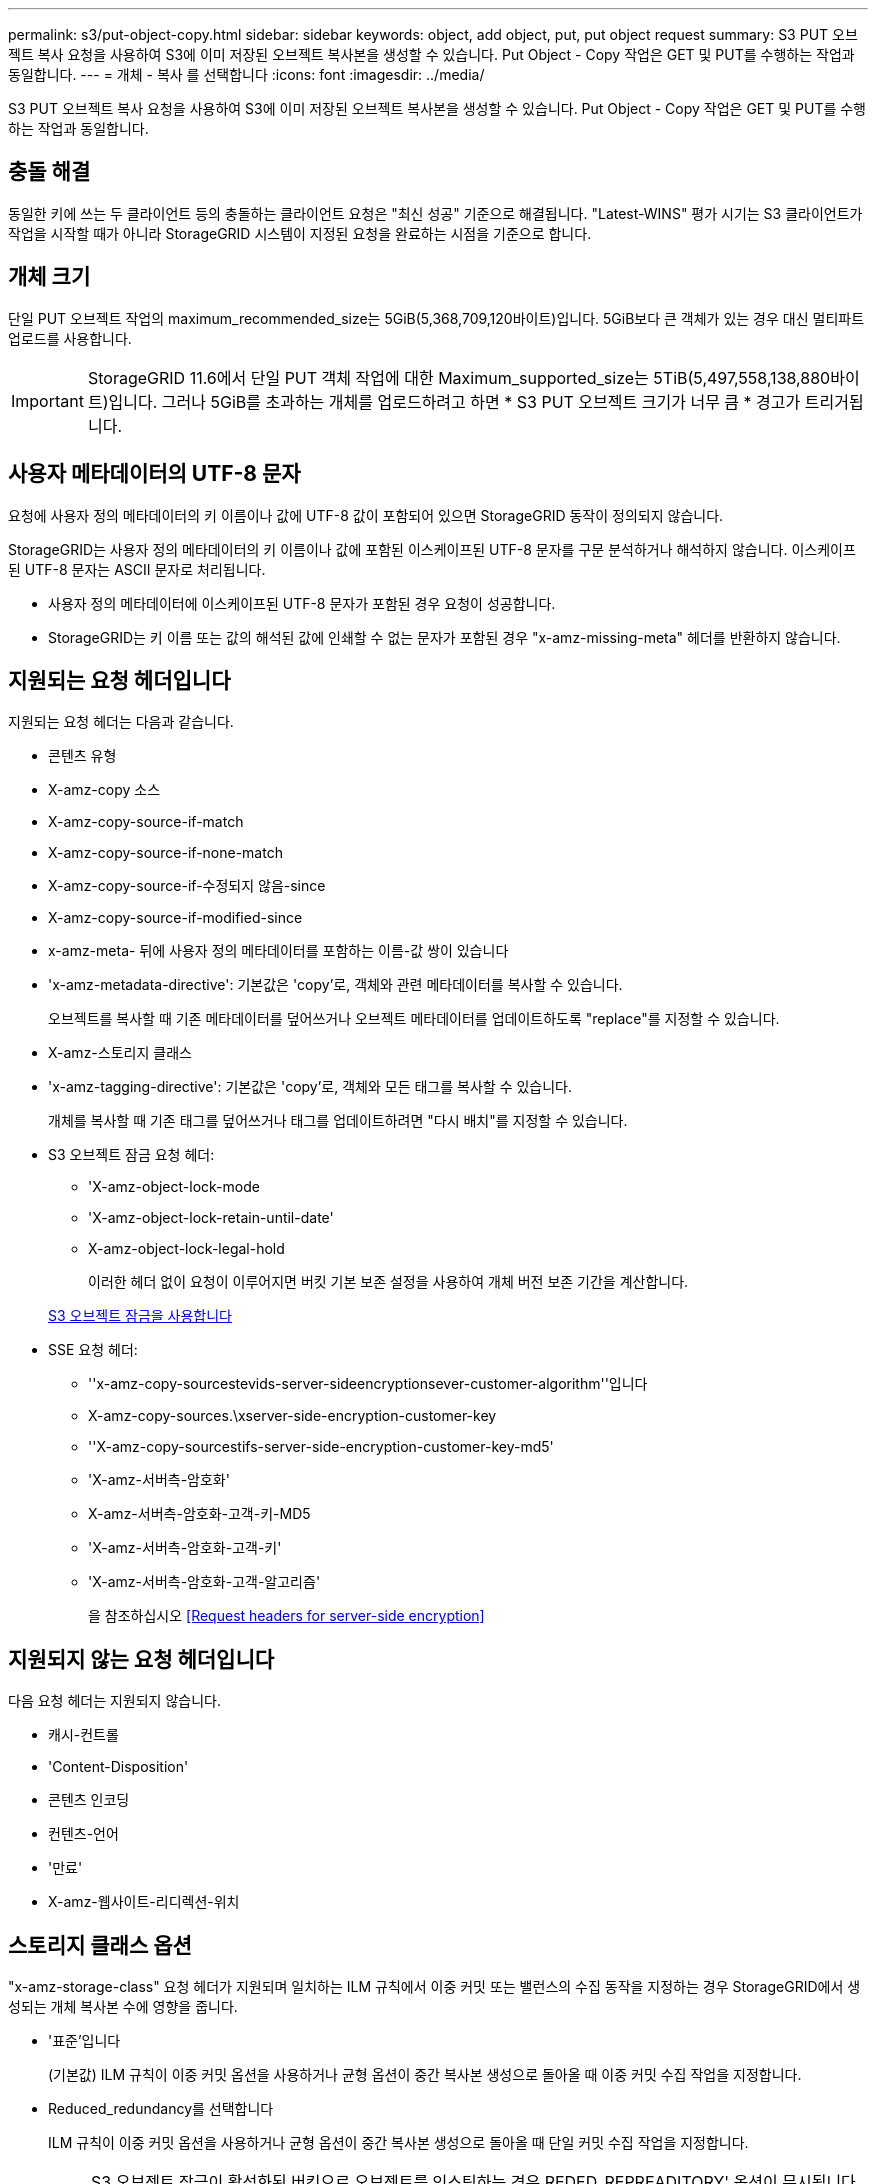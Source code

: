 ---
permalink: s3/put-object-copy.html 
sidebar: sidebar 
keywords: object, add object, put, put object request 
summary: S3 PUT 오브젝트 복사 요청을 사용하여 S3에 이미 저장된 오브젝트 복사본을 생성할 수 있습니다. Put Object - Copy 작업은 GET 및 PUT를 수행하는 작업과 동일합니다. 
---
= 개체 - 복사 를 선택합니다
:icons: font
:imagesdir: ../media/


[role="lead"]
S3 PUT 오브젝트 복사 요청을 사용하여 S3에 이미 저장된 오브젝트 복사본을 생성할 수 있습니다. Put Object - Copy 작업은 GET 및 PUT를 수행하는 작업과 동일합니다.



== 충돌 해결

동일한 키에 쓰는 두 클라이언트 등의 충돌하는 클라이언트 요청은 "최신 성공" 기준으로 해결됩니다. "Latest-WINS" 평가 시기는 S3 클라이언트가 작업을 시작할 때가 아니라 StorageGRID 시스템이 지정된 요청을 완료하는 시점을 기준으로 합니다.



== 개체 크기

단일 PUT 오브젝트 작업의 maximum_recommended_size는 5GiB(5,368,709,120바이트)입니다. 5GiB보다 큰 객체가 있는 경우 대신 멀티파트 업로드를 사용합니다.


IMPORTANT: StorageGRID 11.6에서 단일 PUT 객체 작업에 대한 Maximum_supported_size는 5TiB(5,497,558,138,880바이트)입니다. 그러나 5GiB를 초과하는 개체를 업로드하려고 하면 * S3 PUT 오브젝트 크기가 너무 큼 * 경고가 트리거됩니다.



== 사용자 메타데이터의 UTF-8 문자

요청에 사용자 정의 메타데이터의 키 이름이나 값에 UTF-8 값이 포함되어 있으면 StorageGRID 동작이 정의되지 않습니다.

StorageGRID는 사용자 정의 메타데이터의 키 이름이나 값에 포함된 이스케이프된 UTF-8 문자를 구문 분석하거나 해석하지 않습니다. 이스케이프된 UTF-8 문자는 ASCII 문자로 처리됩니다.

* 사용자 정의 메타데이터에 이스케이프된 UTF-8 문자가 포함된 경우 요청이 성공합니다.
* StorageGRID는 키 이름 또는 값의 해석된 값에 인쇄할 수 없는 문자가 포함된 경우 "x-amz-missing-meta" 헤더를 반환하지 않습니다.




== 지원되는 요청 헤더입니다

지원되는 요청 헤더는 다음과 같습니다.

* 콘텐츠 유형
* X-amz-copy 소스
* X-amz-copy-source-if-match
* X-amz-copy-source-if-none-match
* X-amz-copy-source-if-수정되지 않음-since
* X-amz-copy-source-if-modified-since
* x-amz-meta- 뒤에 사용자 정의 메타데이터를 포함하는 이름-값 쌍이 있습니다
* 'x-amz-metadata-directive': 기본값은 'copy'로, 객체와 관련 메타데이터를 복사할 수 있습니다.
+
오브젝트를 복사할 때 기존 메타데이터를 덮어쓰거나 오브젝트 메타데이터를 업데이트하도록 "replace"를 지정할 수 있습니다.

* X-amz-스토리지 클래스
* 'x-amz-tagging-directive': 기본값은 'copy'로, 객체와 모든 태그를 복사할 수 있습니다.
+
개체를 복사할 때 기존 태그를 덮어쓰거나 태그를 업데이트하려면 "다시 배치"를 지정할 수 있습니다.

* S3 오브젝트 잠금 요청 헤더:
+
** 'X-amz-object-lock-mode
** 'X-amz-object-lock-retain-until-date'
** X-amz-object-lock-legal-hold
+
이러한 헤더 없이 요청이 이루어지면 버킷 기본 보존 설정을 사용하여 개체 버전 보존 기간을 계산합니다.

+
xref:using-s3-object-lock.adoc[S3 오브젝트 잠금을 사용합니다]



* SSE 요청 헤더:
+
** ''x-amz-copy-sourcestevids-server-sideencryptionsever-customer-algorithm''입니다
** X-amz-copy-sources.\xserver-side-encryption-customer-key
** ''X-amz-copy-sourcestifs-server-side-encryption-customer-key-md5'
** 'X-amz-서버측-암호화'
** X-amz-서버측-암호화-고객-키-MD5
** 'X-amz-서버측-암호화-고객-키'
** 'X-amz-서버측-암호화-고객-알고리즘'
+
을 참조하십시오 <<Request headers for server-side encryption>>







== 지원되지 않는 요청 헤더입니다

다음 요청 헤더는 지원되지 않습니다.

* 캐시-컨트롤
* 'Content-Disposition'
* 콘텐츠 인코딩
* 컨텐츠-언어
* '만료'
* X-amz-웹사이트-리디렉션-위치




== 스토리지 클래스 옵션

"x-amz-storage-class" 요청 헤더가 지원되며 일치하는 ILM 규칙에서 이중 커밋 또는 밸런스의 수집 동작을 지정하는 경우 StorageGRID에서 생성되는 개체 복사본 수에 영향을 줍니다.

* '표준'입니다
+
(기본값) ILM 규칙이 이중 커밋 옵션을 사용하거나 균형 옵션이 중간 복사본 생성으로 돌아올 때 이중 커밋 수집 작업을 지정합니다.

* Reduced_redundancy를 선택합니다
+
ILM 규칙이 이중 커밋 옵션을 사용하거나 균형 옵션이 중간 복사본 생성으로 돌아올 때 단일 커밋 수집 작업을 지정합니다.

+

NOTE: S3 오브젝트 잠금이 활성화된 버킷으로 오브젝트를 인스팅하는 경우 REDED_REPREADITORY' 옵션이 무시됩니다. 개체를 레거시 준수 버킷으로 인스팅하는 경우 REDED_REPREADITORIAL' 옵션은 오류를 반환합니다. StorageGRID은 규정 준수 요구 사항이 충족될 수 있도록 항상 이중 커밋 수집을 수행합니다.





== Put Object - Copy에서 x-amz-copy-source 사용

x-amz-copy-source 헤더에 지정된 소스 버킷과 키가 대상 버킷 및 키와 다른 경우 소스 객체 데이터의 복제본이 대상에 기록됩니다.

소스와 대상이 일치하고 "x-amz-metadata-directive" 헤더가 replace"로 지정된 경우 해당 요청의 메타데이터 값으로 오브젝트의 메타데이터가 업데이트됩니다. 이 경우 StorageGRID는 오브젝트를 다시 수집하지 않습니다. 여기에는 두 가지 중요한 결과가 있습니다.

* Put Object-Copy를 사용하여 기존 개체를 현재 위치에서 암호화하거나 기존 개체의 암호화를 변경할 수 없습니다. X-amz-서버측-암호화 헤더나 x-amz-서버측-암호화-고객-알고리즘 헤더를 제공하면 StorageGRID는 요청을 거부하고 XNotImplemented를 반환합니다.
* 일치하는 ILM 규칙에 지정된 Ingest 동작 옵션은 사용되지 않습니다. ILM이 정상적인 백그라운드 ILM 프로세스에 의해 다시 평가될 때 업데이트로 인해 트리거되는 개체 배치에 대한 모든 변경 사항이 발생합니다.
+
즉, ILM 규칙이 수집 동작에 Strict 옵션을 사용하는 경우 필요한 개체 배치를 만들 수 없는 경우(예: 새로 필요한 위치를 사용할 수 없음) 작업이 수행되지 않습니다. 업데이트된 오브젝트는 필요한 배치가 가능할 때까지 현재 위치를 유지합니다.





== 서버측 암호화에 대한 요청 헤더

서버 측 암호화를 사용하는 경우 소스 개체가 암호화되었는지 여부 및 대상 개체를 암호화할 계획인지에 따라 요청 헤더가 제공됩니다.

* 소스 객체가 SSE-C(customer-provided key)를 사용하여 암호화된 경우, 객체를 해독한 다음 복사할 수 있도록 객체 복사 요청(Put Object-Copy request)에 다음 세 개의 헤더를 포함해야 합니다.
+
** X-amz-copy-sourcesources. ever-sideboretationsencryptionsever-customer-algorithm은 AES256을 지정합니다.
** 'x-amz-copy-sourcesources.x.server-side-encryption-customer-key'는 소스 객체를 만들 때 제공한 암호화 키를 지정합니다.
** ''x-amz-copy-sourcesourcesifx-server-side-encryption-customer-key-md5': 소스 개체를 만들 때 제공한 MD5 다이제스트를 지정합니다.


* 제공 및 관리하는 고유 키를 사용하여 대상 개체(복사본)를 암호화하려면 다음 세 개의 머리글을 포함합니다.
+
** X-amz-서버측-암호화-고객-알고리즘: AES256 지정.
** 'X-amz-서버측-암호화-고객-키': 대상 객체에 대한 새 암호화 키를 지정합니다.
** X-amz-서버측-암호화-고객-키-MD5: 새 암호화 키의 MD5 다이제스트를 지정합니다.




* 주의: * 제공한 암호화 키는 저장되지 않습니다. 암호화 키를 분실하면 해당 개체가 손실됩니다. 고객이 제공한 키를 사용하여 오브젝트 데이터를 보호하기 전에 "'서버측 암호화 사용'의 고려 사항을 검토하십시오.

* SSE(StorageGRID)에서 관리되는 고유 키로 대상 객체(사본)를 암호화하려면 객체 복사 요청(Put Object-Copy request)에 이 헤더를 포함시킵니다.
+
** 'X-amz-서버측-암호화'




참고: * 오브젝트의 '서버측 암호화' 값은 업데이트할 수 없습니다. 대신 X-amz-metadata-directive:replace를 사용하여 새로운 서버 측 암호화 값으로 복사본을 만듭니다.



== 버전 관리

소스 버킷의 버전이 있는 경우 "x-amz-copy-source" 헤더를 사용하여 객체의 최신 버전을 복사할 수 있습니다. 개체의 특정 버전을 복사하려면 rionId 하위 리소스를 사용하여 복사할 버전을 명시적으로 지정해야 합니다. 목적지 버킷의 버전 관리가 되면 생성된 버전은 'x-amz-version-id' 응답 헤더로 반환됩니다. 대상 버킷의 버전 관리가 일시 중단된 경우 x-amz-version-id는 "null" 값을 반환합니다.

xref:../ilm/index.adoc[ILM을 사용하여 개체를 관리합니다]

xref:using-server-side-encryption.adoc[서버측 암호화를 사용합니다]

xref:s3-operations-tracked-in-audit-logs.adoc[S3 작업이 감사 로그에서 추적되었습니다]

xref:put-object.adoc[개체 를 넣습니다]
